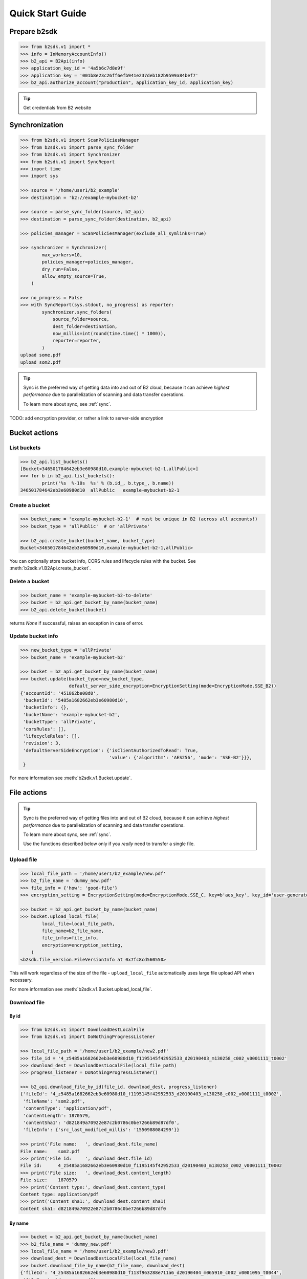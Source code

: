 .. _quick_start:

########################
Quick Start Guide
########################

***********************
Prepare b2sdk
***********************

.. code-block:: python

    >>> from b2sdk.v1 import *
    >>> info = InMemoryAccountInfo()
    >>> b2_api = B2Api(info)
    >>> application_key_id = '4a5b6c7d8e9f'
    >>> application_key = '001b8e23c26ff6efb941e237deb182b9599a84bef7'
    >>> b2_api.authorize_account("production", application_key_id, application_key)

.. tip::
   Get credentials from B2 website


***************
Synchronization
***************

.. code-block:: python

    >>> from b2sdk.v1 import ScanPoliciesManager
    >>> from b2sdk.v1 import parse_sync_folder
    >>> from b2sdk.v1 import Synchronizer
    >>> from b2sdk.v1 import SyncReport
    >>> import time
    >>> import sys

    >>> source = '/home/user1/b2_example'
    >>> destination = 'b2://example-mybucket-b2'

    >>> source = parse_sync_folder(source, b2_api)
    >>> destination = parse_sync_folder(destination, b2_api)

    >>> policies_manager = ScanPoliciesManager(exclude_all_symlinks=True)

    >>> synchronizer = Synchronizer(
            max_workers=10,
            policies_manager=policies_manager,
            dry_run=False,
            allow_empty_source=True,
        )

    >>> no_progress = False
    >>> with SyncReport(sys.stdout, no_progress) as reporter:
            synchronizer.sync_folders(
                source_folder=source,
                dest_folder=destination,
                now_millis=int(round(time.time() * 1000)),
                reporter=reporter,
            )
    upload some.pdf
    upload som2.pdf


.. tip:: Sync is the preferred way of getting data into and out of B2 cloud, because it can achieve *highest performance* due to parallelization of scanning and data transfer operations.

    To learn more about sync, see :ref:`sync`.

TODO: add encryption provider, or rather a link to server-side encryption


**************
Bucket actions
**************

List buckets
============

.. code-block:: python

    >>> b2_api.list_buckets()
    [Bucket<346501784642eb3e60980d10,example-mybucket-b2-1,allPublic>]
    >>> for b in b2_api.list_buckets():
            print('%s  %-10s  %s' % (b.id_, b.type_, b.name))
    346501784642eb3e60980d10  allPublic   example-mybucket-b2-1

Create a bucket
===============

.. code-block:: python

    >>> bucket_name = 'example-mybucket-b2-1'  # must be unique in B2 (across all accounts!)
    >>> bucket_type = 'allPublic'  # or 'allPrivate'

    >>> b2_api.create_bucket(bucket_name, bucket_type)
    Bucket<346501784642eb3e60980d10,example-mybucket-b2-1,allPublic>

You can optionally store bucket info, CORS rules and lifecycle rules with the bucket. See :meth:`b2sdk.v1.B2Api.create_bucket`.


Delete a bucket
===============

.. code-block:: python

    >>> bucket_name = 'example-mybucket-b2-to-delete'
    >>> bucket = b2_api.get_bucket_by_name(bucket_name)
    >>> b2_api.delete_bucket(bucket)

returns `None` if successful, raises an exception in case of error.

Update bucket info
==================

.. code-block:: python

    >>> new_bucket_type = 'allPrivate'
    >>> bucket_name = 'example-mybucket-b2'

    >>> bucket = b2_api.get_bucket_by_name(bucket_name)
    >>> bucket.update(bucket_type=new_bucket_type,
                      default_server_side_encryption=EncryptionSetting(mode=EncryptionMode.SSE_B2))
    {'accountId': '451862be08d0',
     'bucketId': '5485a1682662eb3e60980d10',
     'bucketInfo': {},
     'bucketName': 'example-mybucket-b2',
     'bucketType': 'allPrivate',
     'corsRules': [],
     'lifecycleRules': [],
     'revision': 3,
     'defaultServerSideEncryption': {'isClientAuthorizedToRead': True,
                                     'value': {'algorithm': 'AES256', 'mode': 'SSE-B2'}}},
     }

For more information see :meth:`b2sdk.v1.Bucket.update`.


************
File actions
************

.. tip:: Sync is the preferred way of getting files into and out of B2 cloud, because it can achieve *highest performance* due to parallelization of scanning and data transfer operations.

    To learn more about sync, see :ref:`sync`.

    Use the functions described below only if you *really* need to transfer a single file.


Upload file
===========

.. code-block:: python

    >>> local_file_path = '/home/user1/b2_example/new.pdf'
    >>> b2_file_name = 'dummy_new.pdf'
    >>> file_info = {'how': 'good-file'}
    >>> encryption_setting = EncryptionSetting(mode=EncryptionMode.SSE_C, key=b'aes_key', key_id='user-generated-id')

    >>> bucket = b2_api.get_bucket_by_name(bucket_name)
    >>> bucket.upload_local_file(
            local_file=local_file_path,
            file_name=b2_file_name,
            file_infos=file_info,
            encryption=encryption_setting,
        )
    <b2sdk.file_version.FileVersionInfo at 0x7fc8cd560550>

This will work regardless of the size of the file - ``upload_local_file`` automatically uses large file upload API when necessary.

For more information see :meth:`b2sdk.v1.Bucket.upload_local_file`.

Download file
=============

By id
-----

.. code-block:: python

    >>> from b2sdk.v1 import DownloadDestLocalFile
    >>> from b2sdk.v1 import DoNothingProgressListener

    >>> local_file_path = '/home/user1/b2_example/new2.pdf'
    >>> file_id = '4_z5485a1682662eb3e60980d10_f1195145f42952533_d20190403_m130258_c002_v0001111_t0002'
    >>> download_dest = DownloadDestLocalFile(local_file_path)
    >>> progress_listener = DoNothingProgressListener()

    >>> b2_api.download_file_by_id(file_id, download_dest, progress_listener)
    {'fileId': '4_z5485a1682662eb3e60980d10_f1195145f42952533_d20190403_m130258_c002_v0001111_t0002',
     'fileName': 'som2.pdf',
     'contentType': 'application/pdf',
     'contentLength': 1870579,
     'contentSha1': 'd821849a70922e87c2b0786c0be7266b89d87df0',
     'fileInfo': {'src_last_modified_millis': '1550988084299'}}

    >>> print('File name:   ', download_dest.file_name)
    File name:    som2.pdf
    >>> print('File id:     ', download_dest.file_id)
    File id:      4_z5485a1682662eb3e60980d10_f1195145f42952533_d20190403_m130258_c002_v0001111_t0002
    >>> print('File size:   ', download_dest.content_length)
    File size:    1870579
    >>> print('Content type:', download_dest.content_type)
    Content type: application/pdf
    >>> print('Content sha1:', download_dest.content_sha1)
    Content sha1: d821849a70922e87c2b0786c0be7266b89d87df0

By name
-------

.. code-block:: python

    >>> bucket = b2_api.get_bucket_by_name(bucket_name)
    >>> b2_file_name = 'dummy_new.pdf'
    >>> local_file_name = '/home/user1/b2_example/new3.pdf'
    >>> download_dest = DownloadDestLocalFile(local_file_name)
    >>> bucket.download_file_by_name(b2_file_name, download_dest)
    {'fileId': '4_z5485a1682662eb3e60980d10_f113f963288e711a6_d20190404_m065910_c002_v0001095_t0044',
     'fileName': 'dummy_new.pdf',
     'contentType': 'application/pdf',
     'contentLength': 1870579,
     'contentSha1': 'd821849a70922e87c2b0786c0be7266b89d87df0',
     'fileInfo': {'how': 'good-file'}}


Downloading encrypted files
---------------------------

Both methods (`By name`_ and `By id`_) accept an optional `encryption` argument, similarly to `Upload file`_. This
setting is necessary to download files encrypted with `SSE-C`.

List files
==========

.. code-block:: python

    >>> bucket_name = 'example-mybucket-b2'
    >>> bucket = b2_api.get_bucket_by_name(bucket_name)
    >>> for file_info, folder_name in bucket.ls(show_versions=False):
    >>>     print(file_info.file_name, file_info.upload_timestamp, folder_name)
    f2.txt 1560927489000 None
    som2.pdf 1554296578000 None
    some.pdf 1554296579000 None
    test-folder/.bzEmpty 1561005295000 test-folder/

    # Recursive
    >>> bucket_name = 'example-mybucket-b2'
    >>> bucket = b2_api.get_bucket_by_name(bucket_name)
    >>> for file_info, folder_name in bucket.ls(show_versions=False, recursive=True):
    >>>     print(file_info.file_name, file_info.upload_timestamp, folder_name)
    f2.txt 1560927489000 None
    som2.pdf 1554296578000 None
    some.pdf 1554296579000 None
    test-folder/.bzEmpty 1561005295000 test-folder/
    test-folder/folder_file.txt 1561005349000 None

Note: The files are returned recursively and in order so all files in a folder are printed one after another.
The folder_name is returned only for the first file in the folder.

.. code-block:: python

    # Within folder
    >>> bucket_name = 'example-mybucket-b2'
    >>> bucket = b2_api.get_bucket_by_name(bucket_name)
    >>> for file_info, folder_name in bucket.ls(folder_to_list='test-folder', show_versions=False):
    >>>     print(file_info.file_name, file_info.upload_timestamp, folder_name)
    test-folder/.bzEmpty 1561005295000 None
    test-folder/folder_file.txt 1561005349000 None

    # list file versions
    >>> for file_info, folder_name in bucket.ls(show_versions=True):
    >>>     print(file_info.file_name, file_info.upload_timestamp, folder_name)
    f2.txt 1560927489000 None
    f2.txt 1560849524000 None
    som2.pdf 1554296578000 None
    some.pdf 1554296579000 None

For more information see :meth:`b2sdk.v1.Bucket.ls`.


Get file metadata
=========================

.. code-block:: python

    >>> file_id = '4_z5485a1682662eb3e60980d10_f113f963288e711a6_d20190404_m065910_c002_v0001095_t0044'
    >>> b2_api.get_file_info(file_id)
    {'accountId': '451862be08d0',
     'action': 'upload',
     'bucketId': '5485a1682662eb3e60980d10',
     'contentLength': 1870579,
     'contentSha1': 'd821849a70922e87c2b0786c0be7266b89d87df0',
     'contentType': 'application/pdf',
     'fileId': '4_z5485a1682662eb3e60980d10_f113f963288e711a6_d20190404_m065910_c002_v0001095_t0044',
     'fileInfo': {'how': 'good-file', 'sse_c_key_id': 'user-generated-key'},
     'fileName': 'dummy_new.pdf',
     'uploadTimestamp': 1554361150000,
     "serverSideEncryption": {"algorithm": "AES256",
                              "mode": "SSE-C"},
     }

Copy file
=========

Please switch to  :meth:`b2sdk.v1.Bucket.copy`.

.. code-block:: python

    >>> file_id = '4_z5485a1682662eb3e60980d10_f118df9ba2c5131e8_d20190619_m065809_c002_v0001126_t0040'
    >>> bucket.copy(file_id, 'f2_copy.txt')
    {'accountId': '451862be08d0',
     'action': 'copy',
     'bucketId': '5485a1682662eb3e60980d10',
     'contentLength': 124,
     'contentSha1': '737637702a0e41dda8b7be79c8db1d369c6eef4a',
     'contentType': 'text/plain',
     'fileId': '4_z5485a1682662eb3e60980d10_f1022e2320daf707f_d20190620_m122848_c002_v0001123_t0020',
     'fileInfo': {'src_last_modified_millis': '1560848707000'},
     'fileName': 'f2_copy.txt',
     'uploadTimestamp': 1561033728000,
     "serverSideEncryption": {"algorithm": "AES256",
                              "mode": "SSE-B2"}}

If the ``content length`` is not provided and the file is larger than 5GB, ``copy`` would not succeed and error would be raised. If length is provided, then the file may be copied as a large file. Maximum copy part size can be set by ``max_copy_part_size`` - if not set, it will default to 5GB. If ``max_copy_part_size`` is lower than :term:`absoluteMinimumPartSize`, file would be copied in single request - this may be used to force copy in single request large file that fits in server small file limit.

Copying files allows for providing encryption settings for both source and destination files - `SSE-C` encrypted source files
cannot be used unless the proper key is provided.

If you want to copy just the part of the file, then you can specify the offset and content length:

.. code-block:: python

    >>> file_id = '4_z5485a1682662eb3e60980d10_f118df9ba2c5131e8_d20190619_m065809_c002_v0001126_t0040'
    >>> bucket.copy(file_id, 'f2_copy.txt', offset=1024, length=2048)

Note that content length is required for offset values other than zero.


For more information see :meth:`b2sdk.v1.Bucket.copy`.


Delete file
===========

.. code-block:: python

    >>> file_id = '4_z5485a1682662eb3e60980d10_f113f963288e711a6_d20190404_m065910_c002_v0001095_t0044'
    >>> file_info = b2_api.delete_file_version(file_id, 'dummy_new.pdf')
    >>> print(file_info)
    {'file_id': '4_z5485a1682662eb3e60980d10_f113f963288e711a6_d20190404_m065910_c002_v0001095_t0044',
     'file_name': 'dummy_new.pdf'}


Cancel large file uploads
=========================

.. code-block:: python

    >>> bucket = b2_api.get_bucket_by_name(bucket_name)
    >>> for file_version in bucket.list_unfinished_large_files():
            bucket.cancel_large_file(file_version.file_id)


